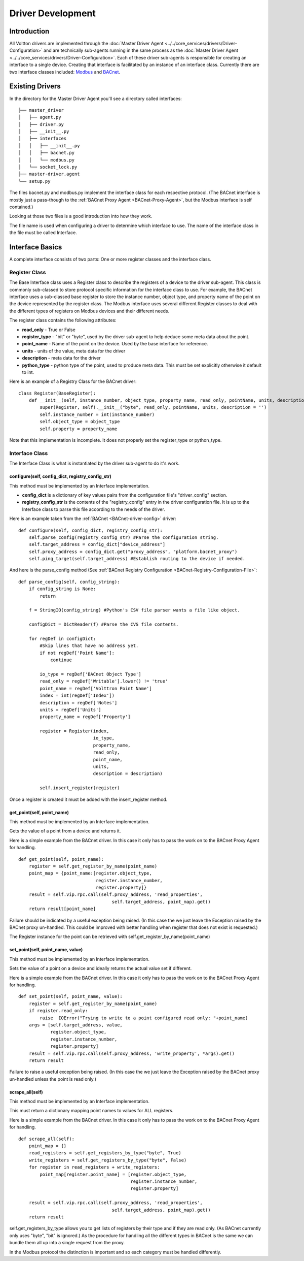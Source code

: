 .. _Develop-Driver-Agent:

Driver Development
==================

Introduction
------------

All Voltton drivers are implemented through the :doc:`Master Driver
Agent <../../core_services/drivers/Driver-Configuration>` and are technically sub-agents running in
the same process as the :doc:`Master Driver
Agent <../../core_services/drivers/Driver-Configuration>`.
Each of these driver sub-agents is responsible for creating an interface
to a single device. Creating that interface is facilitated by an
instance of an interface class. Currently there are two interface
classes included: `Modbus <Modbus-Driver>`__ and
`BACnet <BACnet-Driver>`__.

Existing Drivers
----------------

In the directory for the Master Driver Agent you'll see a directory
called interfaces:

::

    ├── master_driver
    │   ├── agent.py
    │   ├── driver.py
    │   ├── __init__.py
    │   ├── interfaces
    │   │   ├── __init__.py
    │   │   ├── bacnet.py
    │   │   └── modbus.py
    │   └── socket_lock.py
    ├── master-driver.agent
    └── setup.py

The files bacnet.py and modbus.py implement the interface class for each
respective protocol. (The BACnet interface is mostly just a pass-though
to the :ref:`BACnet Proxy Agent <BACnet-Proxy-Agent>`, but the Modbus
interface is self contained.)

Looking at those two files is a good introduction into how they work.

The file name is used when configuring a driver to determine which
interface to use. The name of the interface class in the file must be
called Interface.

Interface Basics
----------------

A complete interface consists of two parts: One or more register classes
and the interface class.

Register Class
~~~~~~~~~~~~~~

The Base Interface class uses a Register class to describe the registers
of a device to the driver sub-agent. This class is commonly sub-classed
to store protocol specific information for the interface class to use.
For example, the BACnet interface uses a sub-classed base register to
store the instance number, object type, and property name of the point
on the device represented by the register class. The Modbus interface
uses several different Register classes to deal with the different types
of registers on Modbus devices and their different needs.

The register class contains the following attributes:

-  **read\_only** - True or False
-  **register\_type** - "bit" or "byte", used by the driver sub-agent to
   help deduce some meta data about the point.
-  **point\_name** - Name of the point on the device. Used by the base
   interface for reference.
-  **units** - units of the value, meta data for the driver
-  **description** - meta data for the driver
-  **python\_type** - python type of the point, used to produce meta
   data. This must be set explicitly otherwise it default to int.

Here is an example of a Registry Class for the BACnet driver:

::

    class Register(BaseRegister):
        def __init__(self, instance_number, object_type, property_name, read_only, pointName, units, description = ''):
            super(Register, self).__init__("byte", read_only, pointName, units, description = '')
            self.instance_number = int(instance_number)
            self.object_type = object_type
            self.property = property_name

Note that this implementation is incomplete. It does not properly set
the register\_type or python\_type.

Interface Class
~~~~~~~~~~~~~~~

The Interface Class is what is instantiated by the driver sub-agent to
do it's work.

configure(self, config\_dict, registry\_config\_str)
^^^^^^^^^^^^^^^^^^^^^^^^^^^^^^^^^^^^^^^^^^^^^^^^^^^^

This method must be implemented by an Interface implementation.

-  **config\_dict** is a dictionary of key values pairs from the
   configuration file's "driver\_config" section.
-  **registry\_config\_str** is the contents of the "registry\_config"
   entry in the driver configuration file. It is up to the Interface
   class to parse this file according to the needs of the driver.

Here is an example taken from the :ref:`BACnet <BACnet-driver-config>` driver:

::

    def configure(self, config_dict, registry_config_str):
        self.parse_config(registry_config_str) #Parse the configuration string. 
        self.target_address = config_dict["device_address"]
        self.proxy_address = config_dict.get("proxy_address", "platform.bacnet_proxy")
        self.ping_target(self.target_address) #Establish routing to the device if needed.

And here is the parse\_config method (See :ref:`BACnet Registry
Configuration <BACnet-Registry-Configuration-File>`:

::

    def parse_config(self, config_string):
        if config_string is None:
            return
        
        f = StringIO(config_string) #Python's CSV file parser wants a file like object.
        
        configDict = DictReader(f) #Parse the CVS file contents.
        
        for regDef in configDict:
            #Skip lines that have no address yet.
            if not regDef['Point Name']:
                continue
            
            io_type = regDef['BACnet Object Type']
            read_only = regDef['Writable'].lower() != 'true'
            point_name = regDef['Volttron Point Name']        
            index = int(regDef['Index'])        
            description = regDef['Notes']                 
            units = regDef['Units']       
            property_name = regDef['Property']       
                        
            register = Register(index, 
                                io_type, 
                                property_name, 
                                read_only, 
                                point_name,
                                units, 
                                description = description)
                
            self.insert_register(register)

Once a register is created it must be added with the insert\_register
method.

get\_point(self, point\_name)
^^^^^^^^^^^^^^^^^^^^^^^^^^^^^

This method must be implemented by an Interface implementation.

Gets the value of a point from a device and returns it.

Here is a simple example from the BACnet driver. In this case it only
has to pass the work on to the BACnet Proxy Agent for handling.

::

    def get_point(self, point_name): 
        register = self.get_register_by_name(point_name)   
        point_map = {point_name:[register.object_type, 
                                 register.instance_number, 
                                 register.property]}
        result = self.vip.rpc.call(self.proxy_address, 'read_properties', 
                                       self.target_address, point_map).get()
        return result[point_name]

Failure should be indicated by a useful exception being raised. (In this
case the we just leave the Exception raised by the BACnet proxy
un-handled. This could be improved with better handling when register
that does not exist is requested.)

The Register instance for the point can be retrieved with
self.get\_register\_by\_name(point\_name)

set\_point(self, point\_name, value)
^^^^^^^^^^^^^^^^^^^^^^^^^^^^^^^^^^^^

This method must be implemented by an Interface implementation.

Sets the value of a point on a device and ideally returns the actual
value set if different.

Here is a simple example from the BACnet driver. In this case it only
has to pass the work on to the BACnet Proxy Agent for handling.

::

    def set_point(self, point_name, value):    
        register = self.get_register_by_name(point_name)  
        if register.read_only:
            raise  IOError("Trying to write to a point configured read only: "+point_name)
        args = [self.target_address, value,
                register.object_type, 
                register.instance_number, 
                register.property]
        result = self.vip.rpc.call(self.proxy_address, 'write_property', *args).get()
        return result

Failure to raise a useful exception being raised. (In this case the we
just leave the Exception raised by the BACnet proxy un-handled unless
the point is read only.)

scrape\_all(self)
^^^^^^^^^^^^^^^^^

This method must be implemented by an Interface implementation.

This must return a dictionary mapping point names to values for ALL
registers.

Here is a simple example from the BACnet driver. In this case it only
has to pass the work on to the BACnet Proxy Agent for handling.

::

    def scrape_all(self):
        point_map = {}
        read_registers = self.get_registers_by_type("byte", True)
        write_registers = self.get_registers_by_type("byte", False) 
        for register in read_registers + write_registers:             
            point_map[register.point_name] = [register.object_type, 
                                              register.instance_number, 
                                              register.property]
        
        result = self.vip.rpc.call(self.proxy_address, 'read_properties', 
                                       self.target_address, point_map).get()
        return result

self.get\_registers\_by\_type allows you to get lists of registers by
their type and if they are read only. (As BACnet currently only uses
"byte", "bit" is ignored.) As the procedure for handling all the
different types in BACnet is the same we can bundle them all up into a
single request from the proxy.

In the Modbus protocol the distinction is important and so each category
must be handled differently.
